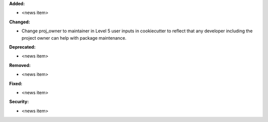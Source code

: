 **Added:**

* <news item>

**Changed:**

* Change proj_owner to maintainer in Level 5 user inputs in cookiecutter to reflect that any developer including the project owner can help with package maintenance.

**Deprecated:**

* <news item>

**Removed:**

* <news item>

**Fixed:**

* <news item>

**Security:**

* <news item>
